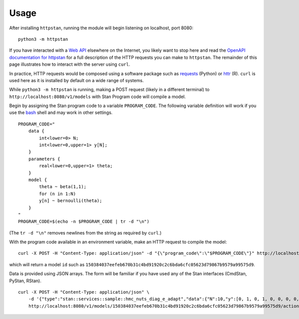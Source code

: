 Usage
=====

After installing ``httpstan``, running the module will begin listening on
localhost, port 8080::

    python3 -m httpstan

If you have interacted with a `Web API`_ elsewhere on the Internet, you likely
want to stop here and read the `OpenAPI documentation for httpstan`_ for a full
description of the HTTP requests you can make to ``httpstan``. The remainder of
this page illustrates how to interact with the server using  ``curl``.

In practice, HTTP requests would be composed using a software package such as
requests_ (Python) or httr_ (R). ``curl`` is used here as it is installed by
default on a wide range of systems.

While ``python3 -m httpstan`` is running, making a POST request (likely in a different terminal) to
``http://localhost:8080/v1/models`` with Stan Program code will compile a model.

Begin by assigning the Stan program code to a variable ``PROGRAM_CODE``. The following variable
definition will work if you use the bash_ shell and may work in other settings.

::

    PROGRAM_CODE="
        data {
            int<lower=0> N;
            int<lower=0,upper=1> y[N];
        }
        parameters {
            real<lower=0,upper=1> theta;
        }
        model {
            theta ~ beta(1,1);
            for (n in 1:N)
            y[n] ~ bernoulli(theta);
        }
    "
    PROGRAM_CODE=$(echo -n $PROGRAM_CODE | tr -d "\n")

(The ``tr -d "\n"`` removes newlines from the string as required by ``curl``.)

With the program code available in an environment variable, make an HTTP request
to compile the model::

    curl -X POST -H "Content-Type: application/json" -d "{\"program_code\":\"$PROGRAM_CODE\"}" http://localhost:8080/v1/models

which will return a model ``id`` such as ``150384037eefeb670b31c4bd91920c2c6bda6cfc05623d79867b9579a99575d9``.

Data is provided using JSON arrays. The form will be familiar if you have used any of the Stan
interfaces (CmdStan, PyStan, RStan).

::

    curl -X POST -H "Content-Type: application/json" \
        -d '{"type":"stan::services::sample::hmc_nuts_diag_e_adapt","data":{"N":10,"y":[0, 1, 0, 1, 0, 0, 0, 0, 0, 0]}}' \
        http://localhost:8080/v1/models/150384037eefeb670b31c4bd91920c2c6bda6cfc05623d79867b9579a99575d9/actions


.. _`Web API`: https://en.wikipedia.org/wiki/Web_API
.. _OpenAPI documentation for httpstan: api.html
.. _bash: https://en.wikipedia.org/wiki/Bash_%28Unix_shell%29
.. _requests: https://github.com/kennethreitz/requests
.. _httr: https://github.com/hadley/httr
